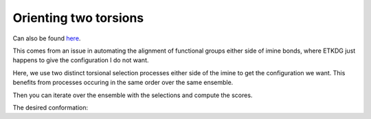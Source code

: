 Orienting two torsions
======================

Can also be found `here <https://gist.github.com/andrewtarzia/f6541f0e0244c30739ee574a52cfa210>`_.

This comes from an issue in automating the alignment of functional groups
either side of imine bonds, where ETKDG just happens to give the configuration
I do not want.

.. moldoc::

    import moldoc.molecule as molecule
    import stk

    bb = stk.BuildingBlock(
        smiles="C1=CC=NC(=C1)C=NBr",
        functional_groups=[
            stk.SmartsFunctionalGroupFactory(
                smarts="[#6]~[#7X2]~[#35]",
                bonders=(1,),
                deleters=(),
            ),
            stk.SmartsFunctionalGroupFactory(
                smarts="[#6]~[#7X2]~[#6]",
                bonders=(1,),
                deleters=(),
            ),
        ],
    )

    moldoc_display_molecule = molecule.Molecule(
        atoms=(
            molecule.Atom(
                atomic_number=atom.get_atomic_number(),
                position=position,
            ) for atom, position in zip(
                bb.get_atoms(),
                bb.get_position_matrix(),
            )
        ),
        bonds=(
            molecule.Bond(
                atom1_id=bond.get_atom1().get_id(),
                atom2_id=bond.get_atom2().get_id(),
                order=bond.get_order(),
            ) for bond in bb.get_bonds()
        ),
    )

.. testcode:: recipe1-test

    import stk
    import bbprep

    building_block = stk.BuildingBlock(
        smiles="C1=CC=NC(=C1)C=NBr",
        functional_groups=[
            stk.SmartsFunctionalGroupFactory(
                smarts="[#6]~[#7X2]~[#35]",
                bonders=(1,),
                deleters=(),
            ),
            stk.SmartsFunctionalGroupFactory(
                smarts="[#6]~[#7X2]~[#6]",
                bonders=(1,),
                deleters=(),
            ),
        ],
    )

    ensemble = bbprep.generators.ETKDG(num_confs=100).generate_conformers(
        building_block
    )

Here, we use two distinct torsional selection processes either side of the
imine to get the configuration we want. This benefits from processes occuring
in the same order over the same ensemble.

.. testcode:: recipe1-test

    # Select the C-C-N-Br torsion.
    process1 = bbprep.TargetTorsion(
        ensemble=ensemble,
        selector=bbprep.selectors.BySmartsSelector(
            smarts="[#6]~[#6]~[#7]~[#35]",
            selected_indices=(0, 1, 2, 3),
        ),
        target_value=180,
    )
    p1_by_id = process1.get_all_scores_by_id()

    # Select the N-C-C-N torsion.
    process2 = bbprep.TargetTorsion(
        ensemble=ensemble,
        selector=bbprep.selectors.BySmartsSelector(
            smarts="[#7]~[#6]~[#6]~[#7]",
            selected_indices=(0, 1, 2, 3),
        ),
        target_value=0,
    )
    p2_by_id = process2.get_all_scores_by_id()


Then you can iterate over the ensemble with the selections and compute the
scores.

.. testcode:: recipe1-test

    best_score = float("inf")
    best_conformer = bbprep.Conformer(
        molecule=ensemble.get_base_molecule().clone(),
        conformer_id=-1,
        source=None,
        permutation=None,
    )
    for conformer in ensemble.yield_conformers():
        p1score = p1_by_id[conformer.conformer_id]
        p2score = p2_by_id[conformer.conformer_id]
        sum_score = p1score + p2score
        if sum_score < best_score:
            best_conformer = bbprep.Conformer(
                molecule=conformer.molecule.clone(),
                conformer_id=conformer.conformer_id,
                source=conformer.source,
                permutation=conformer.permutation,
            )
            best_score = sum_score

    # Get the best conformer as an stk.BuildingBlock.
    best_bb = best_conformer.molecule

.. testcode:: recipe1-test
    :hide:

    assert best_score == 0.0007741250555535741
    assert best_conformer.conformer_id == 33

The desired conformation:

.. moldoc::

    import moldoc.molecule as molecule
    import stk
    import bbprep

    building_block = stk.BuildingBlock(
        smiles="C1=CC=NC(=C1)C=NBr",
        functional_groups=[
            stk.SmartsFunctionalGroupFactory(
                smarts="[#6]~[#7X2]~[#35]",
                bonders=(1,),
                deleters=(),
            ),
            stk.SmartsFunctionalGroupFactory(
                smarts="[#6]~[#7X2]~[#6]",
                bonders=(1,),
                deleters=(),
            ),
        ],
    )

    ensemble = bbprep.generators.ETKDG(num_confs=100).generate_conformers(
        building_block
    )

    # Select the C-C-N-Br torsion.
    process1 = bbprep.TargetTorsion(
        ensemble=ensemble,
        selector=bbprep.selectors.BySmartsSelector(
            smarts="[#6]~[#6]~[#7]~[#35]",
            selected_indices=(0, 1, 2, 3),
        ),
        target_value=180,
    )
    p1_by_id = process1.get_all_scores_by_id()

    # Select the N-C-C-N torsion.
    process2 = bbprep.TargetTorsion(
        ensemble=ensemble,
        selector=bbprep.selectors.BySmartsSelector(
            smarts="[#7]~[#6]~[#6]~[#7]",
            selected_indices=(0, 1, 2, 3),
        ),
        target_value=0,
    )
    p2_by_id = process2.get_all_scores_by_id()

    # Iterate over both selected torsions and merge their scoring function.
    best_score = float("inf")
    best_conformer = bbprep.Conformer(
        molecule=ensemble.get_base_molecule().clone(),
        conformer_id=-1,
        source=None,
        permutation=None,
    )
    for conformer in ensemble.yield_conformers():
        p1score = p1_by_id[conformer.conformer_id]
        p2score = p2_by_id[conformer.conformer_id]
        sum_score = p1score + p2score
        if sum_score < best_score:
            best_conformer = bbprep.Conformer(
                molecule=conformer.molecule.clone(),
                conformer_id=conformer.conformer_id,
                source=conformer.source,
                permutation=conformer.permutation,
            )
            best_score = sum_score

    moldoc_display_molecule = molecule.Molecule(
        atoms=(
            molecule.Atom(
                atomic_number=atom.get_atomic_number(),
                position=position,
            ) for atom, position in zip(
                best_conformer.molecule.get_atoms(),
                best_conformer.molecule.get_position_matrix(),
            )
        ),
        bonds=(
            molecule.Bond(
                atom1_id=bond.get_atom1().get_id(),
                atom2_id=bond.get_atom2().get_id(),
                order=bond.get_order(),
            ) for bond in best_conformer.molecule.get_bonds()
        ),
    )

